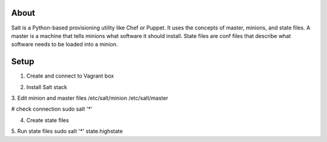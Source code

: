About
-----
Salt is a Python-based provisioning utility like Chef or Puppet. It uses the concepts of master, minions, and state files. 
A master is a machine that tells minions what software it should install. State files are conf files that describe what software 
needs to be loaded into a minion.

Setup
-----
1. Create and connect to Vagrant box

.. code:: bash
  # Download VirtualBox + extensions: https://www.virtualbox.org/wiki/Downloads
  # Download Vagrant: https://www.vagrantup.com/downloads
  $ vagrant init 
  $ vagrant box add devserver http://files.vagrantup.com/precise32.box
  $ vagrant up
  $ vagrant ssh

2. Install Salt stack

3. Edit minion and master files
/etc/salt/minion
/etc/salt/master

# check connection
sudo salt '*' 

4. Create state files

5. Run state files
sudo salt '*' state.highstate
